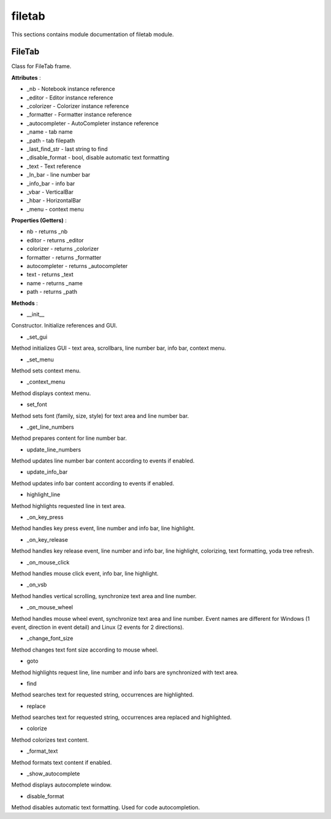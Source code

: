.. _module_ext_client_core_filetab:

filetab
=======

This sections contains module documentation of filetab module.

FileTab
^^^^^^^

Class for FileTab frame.

**Attributes** :

* _nb - Notebook instance reference
* _editor - Editor instance reference
* _colorizer - Colorizer instance reference
* _formatter - Formatter instance reference
* _autocompleter - AutoCompleter instance reference
* _name - tab name
* _path - tab filepath
* _last_find_str - last string to find
* _disable_format - bool, disable automatic text formatting
* _text - Text reference
* _ln_bar - line number bar
* _info_bar - info bar
* _vbar - VerticalBar
* _hbar - HorizontalBar
* _menu - context menu

**Properties (Getters)** :

* nb - returns _nb
* editor - returns _editor
* colorizer - returns _colorizer
* formatter - returns _formatter
* autocompleter - returns _autocompleter
* text - returns _text
* name - returns _name
* path - returns _path

**Methods** :

* __init__

Constructor. Initialize references and GUI.

* _set_gui

Method initializes GUI - text area, scrollbars, line number bar, info bar, context menu.

* _set_menu

Method sets context menu.

* _context_menu

Method displays context menu.

* set_font

Method sets font (family, size, style) for text area and line number bar.

* _get_line_numbers

Method prepares content for line number bar.

* update_line_numbers

Method updates line number bar content according to events if enabled.

* update_info_bar

Method updates info bar content according to events if enabled.

* highlight_line

Method highlights requested line in text area.

* _on_key_press

Method handles key press event, line number and info bar, line highlight.

* _on_key_release

Method handles key release event, line number and info bar, line highlight, colorizing, text formatting, yoda tree refresh.

* _on_mouse_click

Method handles mouse click event, info bar, line highlight.

* _on_vsb

Method handles vertical scrolling, synchronize text area and line number.

* _on_mouse_wheel

Method handles mouse wheel event, synchronize text area and line number.
Event names are different for Windows (1 event, direction in event detail) and Linux (2 events for 2 directions).
 
* _change_font_size

Method changes text font size according to mouse wheel.

* goto

Method highlights request line, line number and info bars are synchronized with text area.

* find

Method searches text for requested string, occurrences are highlighted.

* replace

Method searches text for requested string, occurrences area replaced and highlighted.

* colorize

Method colorizes text content.

* _format_text

Method formats text content if enabled.

* _show_autocomplete

Method displays autocomplete window.

* disable_format

Method disables automatic text formatting. Used for code autocompletion.